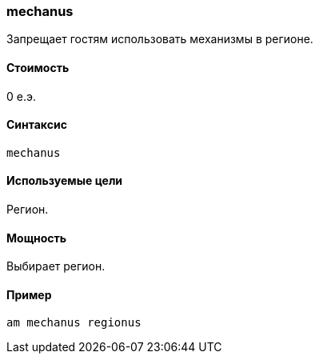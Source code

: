 === mechanus

Запрещает гостям использовать механизмы в регионе.

==== Стоимость
0 е.э.

==== Синтаксис
`mechanus`

==== Используемые цели
Регион.

==== Мощность
Выбирает регион.

==== Пример
`am mechanus regionus`